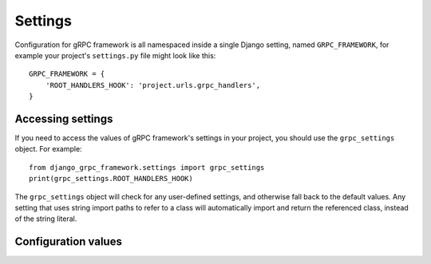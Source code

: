 .. _settings:

Settings
========

Configuration for gRPC framework is all namespaced inside a single Django
setting, named ``GRPC_FRAMEWORK``, for example your project's ``settings.py``
file might look like this::

    GRPC_FRAMEWORK = {
        'ROOT_HANDLERS_HOOK': 'project.urls.grpc_handlers',
    }


Accessing settings
------------------

If you need to access the values of gRPC framework's settings in your project,
you should use the ``grpc_settings`` object.  For example::

    from django_grpc_framework.settings import grpc_settings
    print(grpc_settings.ROOT_HANDLERS_HOOK)

The ``grpc_settings`` object will check for any user-defined settings, and
otherwise fall back to the default values. Any setting that uses string import
paths to refer to a class will automatically import and return the referenced
class, instead of the string literal.


Configuration values
--------------------

.. py:data:: ROOT_HANDLERS_HOOK

    A hook function that takes gRPC server object as a single parameter and add
    all servicers to the server.

    Default: ``'{settings.ROOT_URLCONF}.grpc_handlers'``

    One example for the hook function::

        def grpc_handlers(server):
            demo_pb2_grpc.add_UserControllerServicer_to_server(UserService.as_servicer(), server)

.. py:data:: SERVER_INTERCEPTORS

    An optional list of ServerInterceptor objects that observe and optionally
    manipulate the incoming RPCs before handing them over to handlers.

    Default: ``None``